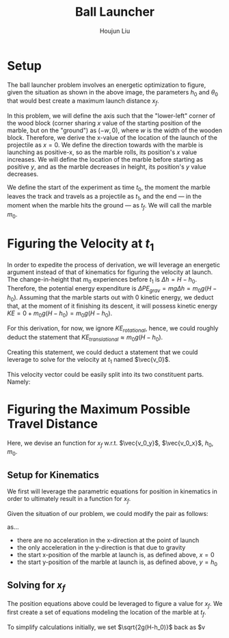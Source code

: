 #+TITLE: Ball Launcher
#+AUTHOR: Houjun Liu

#+DOWNLOADED: screenshot @ 2021-09-19 17:29:09
#+ATTR_ORG: :width 400
[[file:2021-09-19_17-29-09_screenshot.png]]

* Setup
The ball launcher problem involves an energetic optimization to figure, given the situation as shown in the above image, the parameters $h_0$ and $\theta_0$ that would best create a maximum launch distance $x_f$.

In this problem, we will define the axis such that the "lower-left" corner of the wood block (corner sharing $x$ value of the starting position of the marble, but on the "ground") as $(-w,0)$, where $w$ is the width of the wooden block. Therefore, we derive the x-value of the location of the launch of the projectile as $x=0$. We define the direction towards with the marble is launching as positive-x, so as the marble rolls, its position's $x$ value increases. We will define the location of the marble before starting as positive $y$, and as the marble decreases in height, its position's $y$ value decreases.

We define the start of the experiment as time $t_0$, the moment the marble leaves the track and travels as a projectile as $t_1$, and the end --- in the moment when the marble hits the ground --- as $t_f$. We will call the marble $m_0$.

* Figuring the Velocity at $t_1$
In order to expedite the process of derivation, we will leverage an energetic argument instead of that of kinematics for figuring the velocity at launch. The change-in-height that $m_0$ experiences before $t_1$ is $\Delta h = H-h_0$. Therefore, the potential energy expenditure is $\Delta PE_{grav} = mg\Delta h = m_0 g (H - h_0)$. Assuming that the marble starts out with 0 kinetic energy, we deduct that, at the moment of it finishing its descent, it will possess kinetic energy $KE = 0+m_0 g (H - h_0) = m_0 g (H - h_0)$.

For this derivation, for now, we ignore $KE_{rotational}$, hence, we could roughly deduct the statement that $KE_{translational} \approx m_0 g (H - h_0)$.

Creating this statement, we could deduct a statement that we could leverage to solve for the velocity at $t_1$ named $\vec{v_0}$.

\begin{align}
    m_0g(H-h_0) =& \frac{1}{2}m_0\vec{v_0}^2 \\
    g(H-h_0) =& \frac{1}{2}\vec{v_0}^2 \\
    2g(H-h_0) =& \vec{v_0}^2 \\
    \vec{v_0} =& \sqrt{2g(H-h_0)}
\end{align}

This velocity vector could be easily split into its two constituent parts. Namely:

\begin{equation}
    \begin{cases}
        \vec{v_0_x} = \sqrt{2g(H-h_0)}cos(\theta_0)\\
        \vec{v_0_y} = \sqrt{2g(H-h_0)}sin(\theta_0)\\
    \end{cases}
\end{equation}

* Figuring the Maximum Possible Travel Distance
Here, we devise an function for $x_f$ w.r.t. $\vec{v_0_y}$, $\vec{v_0_x}$, $h_0$, $m_0$.

** Setup for Kinematics
We first will leverage the parametric equations for position in kinematics in order to ultimately result in a function for $x_f$.

\begin{equation}
    \begin{cases}
        x(t) = \frac{1}{2}a_0_xt^2 + v_0_xt + x_0 \\
        y(t) = \frac{1}{2}a_0_yt^2 + v_0_yt + y_0 \\
    \end{cases}
\end{equation}

Given the situation of our problem, we could modify the pair as follows:

\begin{equation}
    \begin{cases}
        x(t) = v_0_xt \\
        y(t) = \frac{1}{2}gt^2 + v_0_yt + h_0 \\
    \end{cases}
\end{equation}

as...

- there are no acceleration in the x-direction at the point of launch
- the only acceleration in the y-direction is that due to gravity
- the start x-position of the marble at launch is, as defined above, $x=0$
- the start y-position of the marble at launch is, as defined above, $y=h_0$

** Solving for $x_f$
The position equations above could be leveraged to figure a value for $x_f$. We first create a set of equations modeling the location of the marble at $t_f$.

\begin{equation}
    \begin{cases}
        x(t_f) = x_f = v_0_xt_f = t_f\sqrt{2g(H-h_0)}cos(\theta_0)\\
        y(t_f) = 0 = \frac{1}{2}g{t_f}^2 + v_0_y t_f + h_0 = \frac{1}{2}g{t_f}^2 +  t_f\sqrt{2g(H-h_0)}sin(\theta_0) + h_0
    \end{cases}
\end{equation}


To simplify calculations initially, we set $\sqrt{2g(H-h_0)}$  back as $v

# To combine the two expressions, we perform variable substitution upon $\sqrt{2g(H-h_0)}$.

# We first prepare the first expression to achieve this:

# \begin{align}
#     x_f =& t_f \sqrt{2g(H-h_0)}cos(\theta_0) \\
# \Rightarrow x_f =& t_f \sqrt{2g(H-h_0)}cos(\theta_0) \\
# \Rightarrow \sqrt{2g(H-h_0)} =& \frac{x_f}{t_f cos(\theta_0)} \\
# \end{align}
# With this statement, we perform the actual substitution.

# \begin{align}
#     0 =& \frac{1}{2}g{t_f}^2 + t_f\sqrt{2g(H-h_0)}sin(\theta_0) + h_0 \\
# \Rightarrow 0 =& \frac{1}{2}g{t_f}^2 + t_f\sqrt{2g(H-h_0)}sin(\theta_0) + h_0 \\
# \Rightarrow 0 =& \frac{1}{2}g{t_f}^2 + t_f\frac{x_f}{t_f cos(\theta_0)} sin(\theta_0) + h_0 \\
# \Rightarrow 0 =& \frac{1}{2}g{t_f}^2 + x_ftan(\theta_0) + h_0 \\
# \end{align}

# And finally, we solve for $x_f$ within this expression.

# \begin{align}
#     0 =& \frac{1}{2}g{t_f}^2 + x_ftan(\theta_0) + h_0 \\
#     \Rightarrow -\frac{1}{2}g{t_f}^2 - h_0 =& x_ftan(\theta_0) \\
#     \Rightarrow x_f =& \frac{-(\frac{1}{2}g{t_f}^2 + h_0)}{tan(\theta_0)} 
# \end{align}

# We then proceed to isolate $t_f$ from the first expression and performing substitution again.

# \begin{align}
#     x_f = t_f\sqrt{2g(H-h_0)}cos(\theta_0)\\
#     t_f = \frac{x_f}{\sqrt{2g(H-h_0)}cos(\theta_0)}\\
# \end{align}
# We then perform the final substitution

# \begin{align}
#     x_f =& \frac{-(\frac{1}{2}g{\frac{x_f}{\sqrt{2g(H-h_0)}cos(\theta_0)}}^2 + h_0)}{tan(\theta_0)} \\
#     =& \frac{-(\frac{1}{2}g{\frac{{x_f}^2}{2g(H-h_0)cos^2(\theta_0)}} + h_0)}{tan(\theta_0)} \\
#     =& \frac{-({\frac{{x_f}^2}{4(H-h_0)cos^2(\theta_0)}} + h_0)}{tan(\theta_0)} \\
#     =& \frac{{\frac{{x_f}^2}{4(H-h_0)cos^2(\theta_0)}} - h_0}{tan(\theta_0)} \\
#     x_f tan(\theta_0) =& \frac{{x_f}^2}{4(H-h_0)cos^2(\theta_0)} - h_0 \\
# \end{align}





